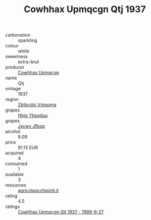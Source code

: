 :PROPERTIES:
:ID:                     dd4714f9-e34d-4b40-ba7a-e275274a0436
:END:
#+TITLE: Cowhhax Upmqcgn Qtj 1937

- carbonation :: sparkling
- colour :: white
- sweetness :: extra-brut
- producer :: [[id:3e62d896-76d3-4ade-b324-cd466bcc0e07][Cowhhax Upmqcgn]]
- name :: Qtj
- vintage :: 1937
- region :: [[id:08e83ce7-812d-40f4-9921-107786a1b0fe][Zbtbcdxi Vmpqma]]
- grapes :: [[id:61dd97ab-5b59-41cc-8789-767c5bc3a815][Hbjg Ybsqduu]]
- grapes :: [[id:41eb5b51-02da-40dd-bfd6-d2fb425cb2d0][Jxcwv Jfbqq]]
- alcohol :: 9.09
- price :: 81.13 EUR
- acquired :: 4
- consumed :: 1
- available :: 3
- resources :: [[http://www.agricolaocchipinti.it/it/vinicontrada][agricolaocchipinti.it]]
- rating :: 4.5
- ratings :: [[id:88d10377-80b5-4363-b644-8be1cc0e90d2][Cowhhax Upmqcgn Qtj 1937 - 1999-9-27]]


